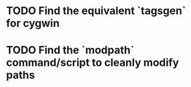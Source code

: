 * TODO Find the equivalent `tagsgen` for cygwin
* TODO Find the `modpath` command/script to cleanly modify paths
